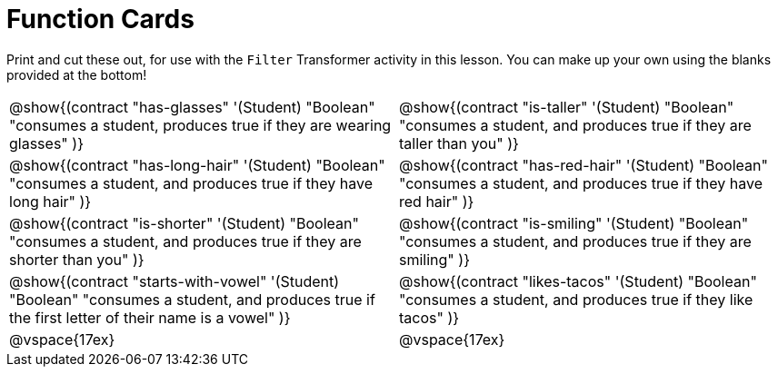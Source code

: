 = Function Cards

Print and cut these out, for use with the `Filter` Transformer activity in this lesson. You can make up your own using the blanks provided at the bottom!

[cols="1a,1a", stripes="none"]
|===
|
@show{(contract
"has-glasses" '(Student) "Boolean"
"consumes a student, produces true if they are wearing glasses"
)}

|
@show{(contract
"is-taller" '(Student) "Boolean"
"consumes a student, and produces true if they are taller than you"
)}

|
@show{(contract
"has-long-hair" '(Student) "Boolean"
"consumes a student, and produces true if they have long hair"
)}

|
@show{(contract
"has-red-hair" '(Student) "Boolean"
"consumes a student, and produces true if they have red hair"
)}

|
@show{(contract
"is-shorter" '(Student) "Boolean"
"consumes a student, and produces true if they are shorter than you"
)}

|
@show{(contract
"is-smiling" '(Student) "Boolean"
"consumes a student, and produces true if they are smiling"
)}

|
@show{(contract
"starts-with-vowel" '(Student) "Boolean"
"consumes a student, and produces true if the first letter of their name is a vowel"
)}

|
@show{(contract
"likes-tacos" '(Student) "Boolean"
"consumes a student, and produces true if they like tacos"
)}

| @vspace{17ex}

| @vspace{17ex}
|===
